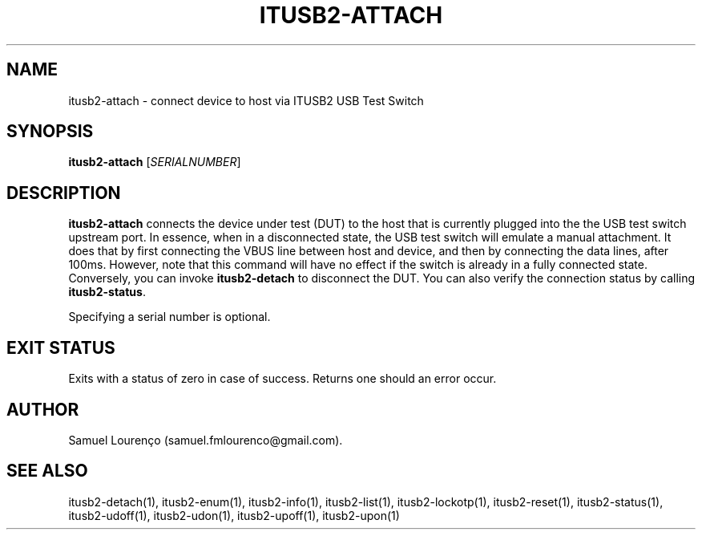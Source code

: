 .TH ITUSB2-ATTACH 1
.SH NAME
itusb2-attach \- connect device to host via ITUSB2 USB Test Switch
.SH SYNOPSIS
.B itusb2-attach
.RI [ SERIALNUMBER ]
.SH DESCRIPTION
.B itusb2-attach
connects the device under test (DUT) to the host that is currently plugged
into the the USB test switch upstream port. In essence, when in a disconnected
state, the USB test switch will emulate a manual attachment. It does that by
first connecting the VBUS line between host and device, and then by connecting
the data lines, after 100ms. However, note that this command will have no
effect if the switch is already in a fully connected state. Conversely, you
can invoke
.B itusb2-detach
to disconnect the DUT. You can also verify the connection status by calling
.BR itusb2-status .

Specifying a serial number is optional.
.SH "EXIT STATUS"
Exits with a status of zero in case of success. Returns one should an error
occur.
.SH AUTHOR
Samuel Lourenço (samuel.fmlourenco@gmail.com).
.SH "SEE ALSO"
itusb2-detach(1), itusb2-enum(1), itusb2-info(1), itusb2-list(1),
itusb2-lockotp(1), itusb2-reset(1), itusb2-status(1), itusb2-udoff(1),
itusb2-udon(1), itusb2-upoff(1), itusb2-upon(1)
